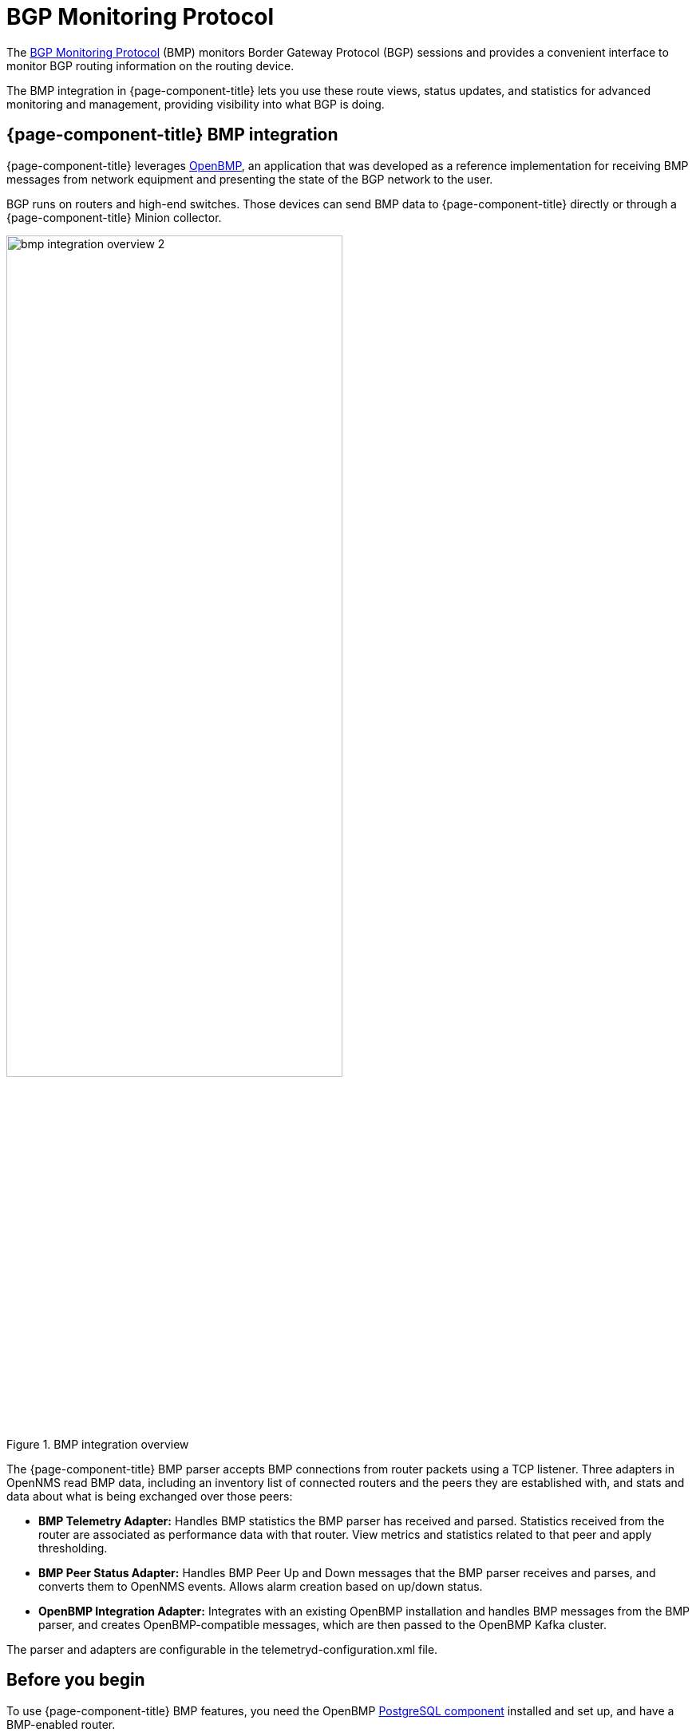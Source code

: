 
= BGP Monitoring Protocol
:description: Learn how the BGP Monitoring Protocol (BMP) integration in OpenNMS Horizon/Meridian helps you to see what the Border Gateway Protocol is doing.

The https://datatracker.ietf.org/doc/html/rfc7854[BGP Monitoring Protocol] (BMP) monitors Border Gateway Protocol (BGP) sessions and provides a convenient interface to monitor BGP routing information on the routing device.

The BMP integration in {page-component-title} lets you use these route views, status updates, and statistics for advanced monitoring and management, providing visibility into what BGP is doing.

== {page-component-title} BMP integration

{page-component-title} leverages https://www.snas.io/[OpenBMP], an application that was developed as a reference implementation for receiving BMP messages from network equipment and presenting the state of the BGP network to the user.

BGP runs on routers and high-end switches.
Those devices can send BMP data to {page-component-title} directly or through a {page-component-title} Minion collector.

.BMP integration overview
image::bmp/bmp_integration_overview_2.png[width=70%]

The {page-component-title} BMP parser accepts BMP connections from router packets using a TCP listener.
Three adapters in OpenNMS read BMP data, including an inventory list of connected routers and the peers they are established with, and stats and data about what is being exchanged over those peers:

* *BMP Telemetry Adapter:* Handles BMP statistics the BMP parser has received and parsed.
Statistics received from the router are associated as performance data with that router.
View metrics and statistics related to that peer and apply thresholding.

* *BMP Peer Status Adapter:* Handles BMP Peer Up and Down messages that the BMP parser receives and parses, and converts them to OpenNMS events.
Allows alarm creation based on up/down status.

//I notice that Integration Adapter is missing from the diagram. Should we add it? Has the architecture changed?

* *OpenBMP Integration Adapter:* Integrates with an existing OpenBMP installation and handles BMP messages from the BMP parser, and creates OpenBMP-compatible messages, which are then passed to the OpenBMP Kafka cluster.

The parser and adapters are configurable in the telemetryd-configuration.xml file.

== Before you begin
To use {page-component-title} BMP features, you need the OpenBMP https://github.com/SNAS/obmp-postgres[PostgreSQL component] installed and set up, and have a BMP-enabled router.

//Are there any other requirements?

TIP: The https://github.com/OpenNMS-forge/bmp-playground[BMP Playground] provides a virtual lab that you can use to simulate BGP and BMP, and to see how the {page-component-title} components can be configured at runtime.
